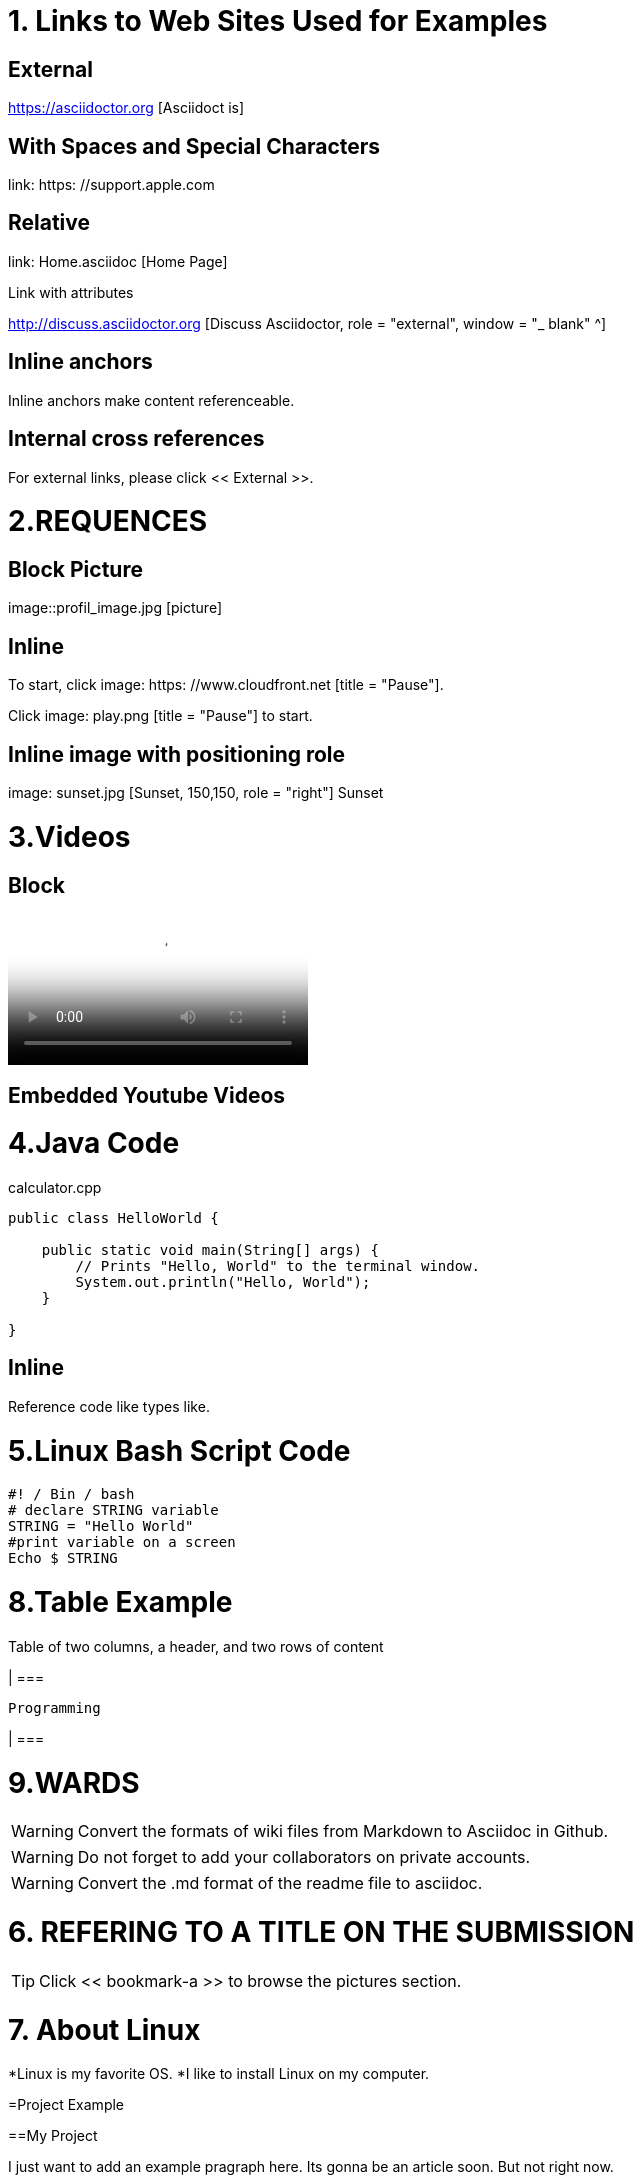
= 1. Links to Web Sites Used for Examples

== External

https://asciidoctor.org [Asciidoct is]

== With Spaces and Special Characters

link: https: //support.apple.com

== Relative

link: Home.asciidoc [Home Page]

Link with attributes

http://discuss.asciidoctor.org [Discuss Asciidoctor, role = "external", window = "_ blank" ^]

== Inline anchors

Inline anchors make content referenceable. [[Bookmark-a]]

== Internal cross references

For external links, please click << External >>.

= 2.REQUENCES [[bookmark-a]]

== Block Picture

image::profil_image.jpg [picture]

== Inline

To start, click image: https: //www.cloudfront.net [title = "Pause"].

Click image: play.png [title = "Pause"] to start.

== Inline image with positioning role

image: sunset.jpg [Sunset, 150,150, role = "right"] Sunset

= 3.Videos

== Block

video::https://www.youtube.com/watch?v=UzxYlbK2c7E[Neural Nets]

== Embedded Youtube Videos

= 4.Java Code

.calculator.cpp
[Source, Java]
----
public class HelloWorld {

    public static void main(String[] args) {
        // Prints "Hello, World" to the terminal window.
        System.out.println("Hello, World");
    }

}
----

== Inline

Reference code like types like.


= 5.Linux Bash Script Code

[Source, bash]
----
#! / Bin / bash
# declare STRING variable
STRING = "Hello World"
#print variable on a screen
Echo $ STRING
----

= 8.Table Example

Table of two columns, a header, and two rows of content

[% Header, cols = 2 *]

| ===

 Programming
 
| ===

= 9.WARDS

[WARNING]
====
Convert the formats of wiki files from Markdown to Asciidoc in Github.
====

[WARNING]
====
Do not forget to add your collaborators on private accounts.
====

[WARNING]
====
Convert the .md format of the readme file to asciidoc.
====

= 6. REFERING TO A TITLE ON THE SUBMISSION

[TIP]
====
Click << bookmark-a >> to browse the pictures section.
====

= 7. About Linux
*Linux is my favorite OS.
*I like to install Linux on my computer.

=Project Example

==My Project

I just want to add an example pragraph here. Its gonna be an article soon. But not right now.

==Linux

*Linux is my favorite operating system.
*Being open source is big plus.
*You can add and develop new parts to it.

====

TIP: Linux is an shell actually

====

----
Linux is an shell actually
----
